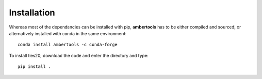 Installation
============

Whereas most of the dependancies can be installed with pip,
**ambertools** has to be either compiled and sourced,
or alternatively installed with conda in the same environment::

    conda install ambertools -c conda-forge

To install ties20, download the code and enter the directory and type::

    pip install .
